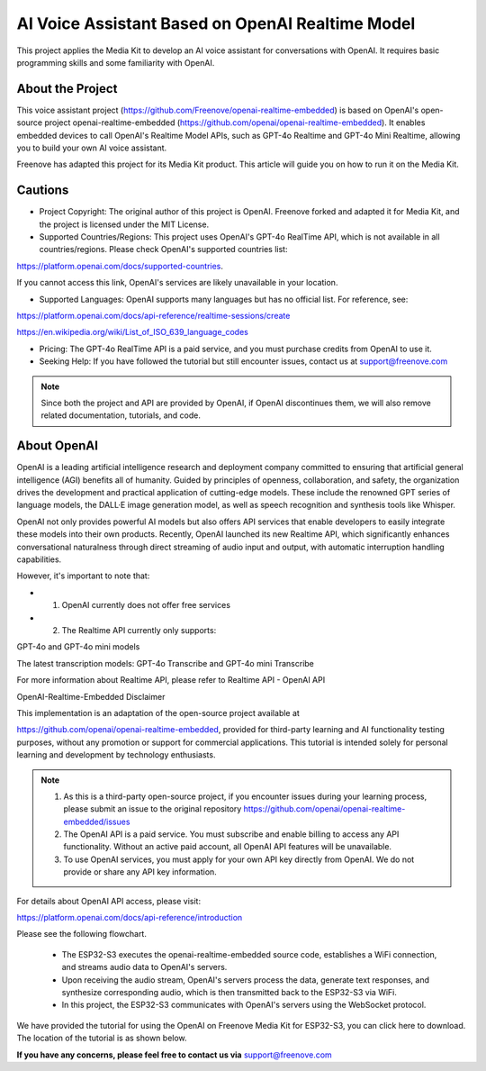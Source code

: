 ##############################################################################
AI Voice Assistant Based on OpenAI Realtime Model
##############################################################################


This project applies the Media Kit to develop an AI voice assistant for conversations with OpenAI. It requires basic programming skills and some familiarity with OpenAI.

About the Project
*******************************

This voice assistant project (https://github.com/Freenove/openai-realtime-embedded) is based on OpenAI's open-source project openai-realtime-embedded (https://github.com/openai/openai-realtime-embedded). It enables embedded devices to call OpenAI's Realtime Model APIs, such as GPT-4o Realtime and GPT-4o Mini Realtime, allowing you to build your own AI voice assistant.

Freenove has adapted this project for its Media Kit product. This article will guide you on how to run it on the Media Kit.

Cautions
*******************************

- Project Copyright: The original author of this project is OpenAI. Freenove forked and adapted it for Media Kit, and the project is licensed under the MIT License.

- Supported Countries/Regions: This project uses OpenAI's GPT-4o RealTime API, which is not available in all countries/regions. Please check OpenAI's supported countries list:

https://platform.openai.com/docs/supported-countries. 

If you cannot access this link, OpenAI's services are likely unavailable in your location.

- Supported Languages: OpenAI supports many languages but has no official list. For reference, see:

https://platform.openai.com/docs/api-reference/realtime-sessions/create

https://en.wikipedia.org/wiki/List_of_ISO_639_language_codes

- Pricing: The GPT-4o RealTime API is a paid service, and you must purchase credits from OpenAI to use it.

- Seeking Help: If you have followed the tutorial but still encounter issues, contact us at support@freenove.com 

.. note::
    
    Since both the project and API are provided by OpenAI, if OpenAI discontinues them, we will also remove related documentation, tutorials, and code.

About OpenAI
*******************************

OpenAI is a leading artificial intelligence research and deployment company committed to ensuring that artificial general intelligence (AGI) benefits all of humanity. Guided by principles of openness, collaboration, and safety, the organization drives the development and practical application of cutting-edge models. These include the renowned GPT series of language models, the DALL·E image generation model, as well as speech recognition and synthesis tools like Whisper.

OpenAI not only provides powerful AI models but also offers API services that enable developers to easily integrate these models into their own products. Recently, OpenAI launched its new Realtime API, which significantly enhances conversational naturalness through direct streaming of audio input and output, with automatic interruption handling capabilities.

However, it's important to note that:

- 1.	OpenAI currently does not offer free services

- 2.	The Realtime API currently only supports: 

GPT-4o and GPT-4o mini models

The latest transcription models: GPT-4o Transcribe and GPT-4o mini Transcribe

For more information about Realtime API, please refer to Realtime API - OpenAI API

OpenAI-Realtime-Embedded Disclaimer

This implementation is an adaptation of the open-source project available at 

https://github.com/openai/openai-realtime-embedded, provided for third-party learning and AI functionality testing purposes, without any promotion or support for commercial applications. This tutorial is intended solely for personal learning and development by technology enthusiasts.

.. note::

    1.	As this is a third-party open-source project, if you encounter issues during your learning process, please submit an issue to the original repository https://github.com/openai/openai-realtime-embedded/issues

    2.	The OpenAI API is a paid service. You must subscribe and enable billing to access any API functionality. Without an active paid account, all OpenAI API features will be unavailable.

    3.	To use OpenAI services, you must apply for your own API key directly from OpenAI. We do not provide or share any API key information.

For details about OpenAI API access, please visit:

https://platform.openai.com/docs/api-reference/introduction

Please see the following flowchart. 

  - The ESP32-S3 executes the openai-realtime-embedded source code, establishes a WiFi connection, and streams audio data to OpenAI's servers.

  - Upon receiving the audio stream, OpenAI's servers process the data, generate text responses, and synthesize corresponding audio, which is then transmitted back to the ESP32-S3 via WiFi.

  - In this project, the ESP32-S3 communicates with OpenAI's servers using the WebSocket protocol.

.. image:: ../_static/imgs/Openai/AI_Voice_Assistant_Based_on_OpenAI_Realtime_model/Chapter01_00.png
    :align: center

We have provided the tutorial for using the OpenAI on Freenove Media Kit for ESP32-S3, you can click here to download. The location of the tutorial is as shown below.

.. image:: ../_static/imgs/Main/AI_Voice_Assistant_Based_on_OpenAI_Realtime_Model/openai00.png
    :align: center

**If you have any concerns, please feel free to contact us via** support@freenove.com